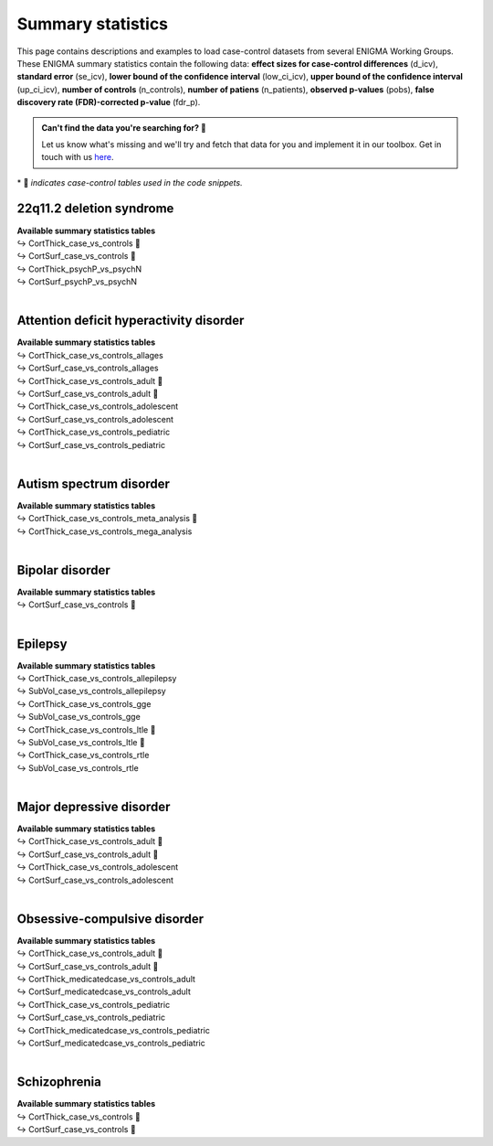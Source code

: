 .. _load_sumstats:

.. title:: Load summary statistics

Summary statistics
======================================

This page contains descriptions and examples to load case-control datasets from 
several ENIGMA Working Groups. These ENIGMA summary statistics contain the following data: **effect sizes 
for case-control differences** (d_icv), **standard error** (se_icv), **lower bound of the confidence interval** 
(low_ci_icv), **upper bound of the confidence interval** (up_ci_icv), **number of controls** (n_controls), 
**number of patiens** (n_patients), **observed p-values** (pobs), **false discovery rate (FDR)-corrected p-value** (fdr_p).

.. admonition:: Can't find the data you're searching for? 🙈

     Let us know what's missing and we'll try and fetch that data for you and implement it in our toolbox. 
     Get in touch with us `here <https://github.com/MICA-MNI/ENIGMA/issues>`_.


\* 📸 *indicates case-control tables used in the code snippets.*

22q11.2 deletion syndrome
-----------------------------------------
| **Available summary statistics tables**
| ↪ CortThick_case_vs_controls 📸
| ↪ CortSurf_case_vs_controls 📸
| ↪ CortThick_psychP_vs_psychN
| ↪ CortSurf_psychP_vs_psychN

.. tabs::

   .. code-tab:: py **Python** | meta

        >>> from enigmatoolbox.datasets import load_summary_stats

        >>> # Load summary statistics for ENIGMA-22q
        >>> sum_stats = load_summary_stats('22q')

        >>> # Get case-control cortical thickness and surface area tables
        >>> CT = sum_stats['CortThick_case_vs_controls']
        >>> SA = sum_stats['CortSurf_case_vs_controls']

        >>> # Extract Cohen's d values
        >>> CT_d = CT['d_icv']
        >>> SA_d = SA['d_icv']

   .. code-tab:: matlab **Matlab** | meta

        % Load summary statistics for ENIGMA-22q
        sum_stats = load_summary_stats('22q');

        % Get case-control cortical thickness and surface area tables
        CT = sum_stats.CortThick_case_vs_controls;
        SA = sum_stats.CortSurf_case_vs_controls;

        % Extract Cohen's d values
        CT_d = CT.d_icv;
        SA_d = SA.d_icv;


|


Attention deficit hyperactivity disorder
------------------------------------------------------
| **Available summary statistics tables**
| ↪ CortThick_case_vs_controls_allages 
| ↪ CortSurf_case_vs_controls_allages
| ↪ CortThick_case_vs_controls_adult 📸
| ↪ CortSurf_case_vs_controls_adult 📸
| ↪ CortThick_case_vs_controls_adolescent
| ↪ CortSurf_case_vs_controls_adolescent
| ↪ CortThick_case_vs_controls_pediatric
| ↪ CortSurf_case_vs_controls_pediatric

.. tabs::

   .. code-tab:: py **Python** | meta

        >>> from enigmatoolbox.datasets import load_summary_stats

        >>> # Load summary statistics for ENIGMA-ADHD
        >>> sum_stats = load_summary_stats('adhd')

        >>> # Get case-control cortical thickness and surface area tables
        >>> CT = sum_stats['CortThick_case_vs_controls_adult']
        >>> SA = sum_stats['CortSurf_case_vs_controls_adult']

        >>> # Extract Cohen's d values
        >>> CT_d = CT['d_icv']
        >>> SA_d = SA['d_icv']

   .. code-tab:: matlab **Matlab** | meta

        % Load summary statistics for ENIGMA-ADHD
        sum_stats = load_summary_stats('adhd');

        % Get case-control cortical thickness and surface area tables
        CT = sum_stats.CortThick_case_vs_controls_adult;
        SA = sum_stats.CortSurf_case_vs_controls_adult;

        % Extract Cohen's d values
        CT_d = CT.d_icv;
        SA_d = SA.d_icv;


|


Autism spectrum disorder
-------------------------------------
| **Available summary statistics tables**
| ↪ CortThick_case_vs_controls_meta_analysis 📸
| ↪ CortThick_case_vs_controls_mega_analysis

.. tabs::

   .. code-tab:: py **Python** | meta

        >>> from enigmatoolbox.datasets import load_summary_stats

        >>> # Load summary statistics for ENIGMA-Autism
        >>> sum_stats = load_summary_stats('asd')

        >>> # Get case-control cortical thickness table
        >>> CT = sum_stats['CortThick_case_vs_controls_meta_analysis']

        >>> # Extract Cohen's d values
        >>> CT_d = CT['d_icv']

   .. code-tab:: matlab **Matlab** | meta

        % Load summary statistics for ENIGMA-Autism
        sum_stats = load_summary_stats('asd');

        % Get case-control cortical thickness table
        CT = sum_stats.CortThick_case_vs_controls_meta_analysis;

        % Extract Cohen's d values
        CT_d = CT.d_icv;


|


Bipolar disorder
----------------------------
| **Available summary statistics tables**
| ↪ CortSurf_case_vs_controls 📸

.. tabs::

   .. code-tab:: py **Python** | meta

        >>> from enigmatoolbox.datasets import load_summary_stats

        >>> # Load summary statistics for ENIGMA-BD
        >>> sum_stats = load_summary_stats('bipolar')

        >>> # Get case-control surface area table
        >>> SA = sum_stats['CortSurf_case_vs_controls']

        >>> # Extract Cohen's d values
        >>> SA_d = SA['d_icv']

   .. code-tab:: matlab **Matlab** | meta

        % Load summary statistics for ENIGMA-BD
        sum_stats = load_summary_stats('bipolar');

        % Get case-control surface area table
        SA = sum_stats.CortSurf_case_vs_controls;

        % Extract Cohen's d values
        SA_d = SA.d_icv;


|


Epilepsy
----------------------------
| **Available summary statistics tables**
| ↪ CortThick_case_vs_controls_allepilepsy
| ↪ SubVol_case_vs_controls_allepilepsy
| ↪ CortThick_case_vs_controls_gge
| ↪ SubVol_case_vs_controls_gge
| ↪ CortThick_case_vs_controls_ltle 📸
| ↪ SubVol_case_vs_controls_ltle 📸
| ↪ CortThick_case_vs_controls_rtle
| ↪ SubVol_case_vs_controls_rtle

.. tabs::

   .. code-tab:: py **Python** | meta

        >>> from enigmatoolbox.datasets import load_summary_stats

        >>> # Load summary statistics for ENIGMA-Epilepsy
        >>> sum_stats = load_summary_stats('epilepsy')

        >>> # Get case-control subcortical volume and cortical thickness tables
        >>> SV = sum_stats['SubVol_case_vs_controls_ltle']
        >>> CT = sum_stats['CortThick_case_vs_controls_ltle']

        >>> # Extract Cohen's d values
        >>> SV_d = SV['d_icv']
        >>> CT_d = CT['d_icv']

   .. code-tab:: matlab **Matlab** | meta

        % Load summary statistics for ENIGMA-Epilepsy
        sum_stats = load_summary_stats('epilepsy');

        % Get case-control subcortical volume and cortical thickness tables
        SV = sum_stats.SubVol_case_vs_controls_ltle;
        CT = sum_stats.CortThick_case_vs_controls_ltle;

        % Extract Cohen's d values
        SV_d = SV.d_icv;
        CT_d = CT.d_icv;


|


Major depressive disorder
----------------------------------
| **Available summary statistics tables**
| ↪ CortThick_case_vs_controls_adult 📸
| ↪ CortSurf_case_vs_controls_adult 📸
| ↪ CortThick_case_vs_controls_adolescent
| ↪ CortSurf_case_vs_controls_adolescent

.. tabs::

   .. code-tab:: py **Python** | meta

        >>> from enigmatoolbox.datasets import load_summary_stats

        >>> # Load summary statistics for ENIGMA-MDD
        >>> sum_stats = load_summary_stats('depression')

        >>> # Get case-control cortical thickness and surface area tables
        >>> CT = sum_stats['CortThick_case_vs_controls_adult']
        >>> SA = sum_stats['CortSurf_case_vs_controls_adult']

        >>> # Extract Cohen's d values
        >>> CT_d = CT['d_icv']
        >>> SA_d = SA['d_icv']

   .. code-tab:: matlab **Matlab** | meta

        % Load summary statistics for ENIGMA-MDD
        sum_stats = load_summary_stats('depression');

        % Get case-control cortical thickness and surface area tables
        CT = sum_stats.CortThick_case_vs_controls_adult;
        SA = sum_stats.CortSurf_case_vs_controls_adult;

        % Extract Cohen's d values
        CT_d = CT.d_icv;
        SA_d = SA.d_icv;


|


Obsessive-compulsive disorder
-----------------------------------------
| **Available summary statistics tables**
| ↪ CortThick_case_vs_controls_adult 📸
| ↪ CortSurf_case_vs_controls_adult 📸
| ↪ CortThick_medicatedcase_vs_controls_adult
| ↪ CortSurf_medicatedcase_vs_controls_adult
| ↪ CortThick_case_vs_controls_pediatric
| ↪ CortSurf_case_vs_controls_pediatric
| ↪ CortThick_medicatedcase_vs_controls_pediatric
| ↪ CortSurf_medicatedcase_vs_controls_pediatric

.. tabs::

   .. code-tab:: py **Python** | meta

        >>> from enigmatoolbox.datasets import load_summary_stats

        >>> # Load summary statistics for ENIGMA-OCD
        >>> sum_stats = load_summary_stats('ocd')

        >>> # Get case-control cortical thickness and surface area tables
        >>> CT = sum_stats['CortThick_case_vs_controls_adult']
        >>> SA = sum_stats['CortSurf_case_vs_controls_adult']

        >>> # Extract Cohen's d values
        >>> CT_d = CT['d_icv']
        >>> SA_d = SA['d_icv']

   .. code-tab:: matlab **Matlab** | meta

        % Load summary statistics for ENIGMA-OCD
        sum_stats = load_summary_stats('ocd');

        % Get case-control cortical thickness and surface area tables
        CT = sum_stats.CortThick_case_vs_controls_adult;
        SA = sum_stats.CortSurf_case_vs_controls_adult;

        % Extract Cohen's d values
        CT_d = CT.d_icv;
        SA_d = SA.d_icv;


|


Schizophrenia
----------------------------
| **Available summary statistics tables**
| ↪ CortThick_case_vs_controls 📸
| ↪ CortSurf_case_vs_controls 📸

.. tabs::

   .. code-tab:: py **Python** | meta

        >>> from enigmatoolbox.datasets import load_summary_stats

        >>> # Load summary statistics for ENIGMA-Schizophrenia
        >>> sum_stats = load_summary_stats('schizophrenia')

        >>> # Get case-control cortical thickness and surface area tables
        >>> CT = sum_stats['CortThick_case_vs_controls']
        >>> SA = sum_stats['CortSurf_case_vs_controls']

        >>> # Extract Cohen's d values
        >>> CT_d = CT['d_icv']
        >>> SA_d = SA['d_icv']

   .. code-tab:: matlab **Matlab** | meta

        % Load summary statistics for ENIGMA-schizophrenia
        sum_stats = load_summary_stats('schizophrenia');
        
        % Get case-control cortical thickness and surface area tables
        CT = sum_stats.CortThick_case_vs_controls;
        SA = sum_stats.CortSurf_case_vs_controls;

        % Extract Cohen's d values
        CT_d = CT.d_icv;
        SA_d = SA.d_icv;

